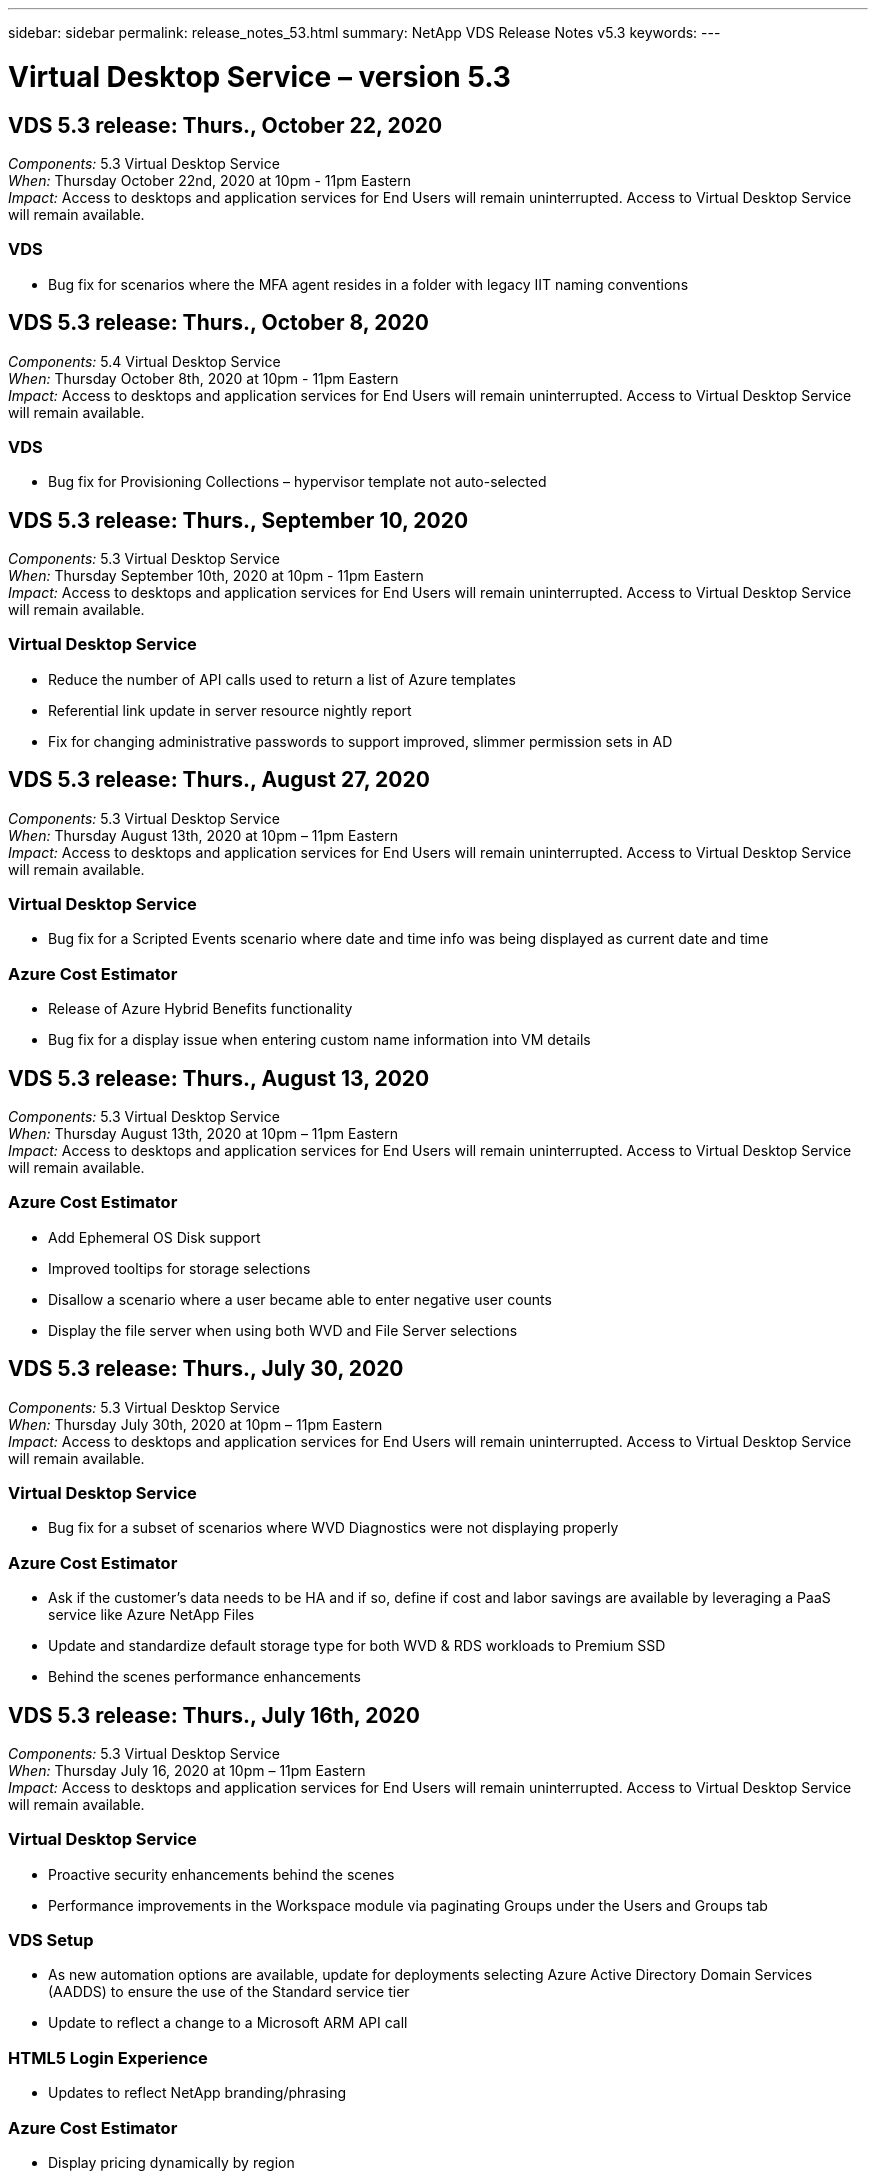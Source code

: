 ---
sidebar: sidebar
permalink: release_notes_53.html
summary: NetApp VDS Release Notes v5.3
keywords:
---

= Virtual Desktop Service – version 5.3

:toc: macro
:hardbreaks:
:toclevels: 2
:nofooter:
:icons: font
:linkattrs:
:imagesdir: ./media/
:keywords:

// include::_include/[]
== VDS 5.3 release: Thurs., October 22, 2020

_Components:_ 5.3 Virtual Desktop Service
_When:_ Thursday October 22nd, 2020 at 10pm - 11pm Eastern
_Impact:_ Access to desktops and application services for End Users will remain uninterrupted. Access to Virtual Desktop Service will remain available.

=== VDS
* Bug fix for scenarios where the MFA agent resides in a folder with legacy IIT naming conventions

== VDS 5.3 release: Thurs., October 8, 2020

_Components:_ 5.4 Virtual Desktop Service
_When:_ Thursday October 8th, 2020 at 10pm - 11pm Eastern
_Impact:_ Access to desktops and application services for End Users will remain uninterrupted. Access to Virtual Desktop Service will remain available.

=== VDS
* Bug fix for Provisioning Collections – hypervisor template not auto-selected

== VDS 5.3 release: Thurs., September 10, 2020
_Components:_ 5.3 Virtual Desktop Service
_When:_ Thursday September 10th, 2020 at 10pm - 11pm Eastern
_Impact:_ Access to desktops and application services for End Users will remain uninterrupted. Access to Virtual Desktop Service will remain available.

=== Virtual Desktop Service

* Reduce the number of API calls used to return a list of Azure templates
* Referential link update in server resource nightly report
* Fix for changing administrative passwords to support improved, slimmer permission sets in AD

== VDS 5.3 release: Thurs., August 27, 2020

_Components:_  5.3 Virtual Desktop Service
_When:_  Thursday August 13th, 2020 at 10pm – 11pm Eastern
_Impact:_  Access to desktops and application services for End Users will remain uninterrupted. Access to Virtual Desktop Service will remain available.

=== Virtual Desktop Service

* Bug fix for a Scripted Events scenario where date and time info was being displayed as current date and time

=== Azure Cost Estimator

* Release of Azure Hybrid Benefits functionality
* Bug fix for a display issue when entering custom name information into VM details

== VDS 5.3 release: Thurs., August 13, 2020

_Components:_  5.3 Virtual Desktop Service
_When:_  Thursday August 13th, 2020 at 10pm – 11pm Eastern
_Impact:_  Access to desktops and application services for End Users will remain uninterrupted. Access to Virtual Desktop Service will remain available.

=== Azure Cost Estimator

* Add Ephemeral OS Disk support
* Improved tooltips for storage selections
* Disallow a scenario where a user became able to enter negative user counts
* Display the file server when using both WVD and File Server selections

== VDS 5.3 release: Thurs., July 30, 2020

_Components:_  5.3 Virtual Desktop Service
_When:_  Thursday July 30th, 2020 at 10pm – 11pm Eastern
_Impact:_  Access to desktops and application services for End Users will remain uninterrupted. Access to Virtual Desktop Service will remain available.

=== Virtual Desktop Service

* Bug fix for a subset of scenarios where WVD Diagnostics were not displaying properly

=== Azure Cost Estimator

* Ask if the customer’s data needs to be HA and if so, define if cost and labor savings are available by leveraging a PaaS service like Azure NetApp Files
* Update and standardize default storage type for both WVD & RDS workloads to Premium SSD
* Behind the scenes performance enhancements

== VDS 5.3 release: Thurs., July 16th, 2020

_Components:_  5.3 Virtual Desktop Service
_When:_  Thursday July 16, 2020 at 10pm – 11pm Eastern
_Impact:_  Access to desktops and application services for End Users will remain uninterrupted. Access to Virtual Desktop Service will remain available.

=== Virtual Desktop Service

* Proactive security enhancements behind the scenes
* Performance improvements in the Workspace module via paginating Groups under the Users and Groups tab

=== VDS Setup

* As new automation options are available, update for deployments selecting Azure Active Directory Domain Services (AADDS) to ensure the use of the Standard service tier
* Update to reflect a change to a Microsoft ARM API call

=== HTML5 Login Experience

* Updates to reflect NetApp branding/phrasing

=== Azure Cost Estimator

* Display pricing dynamically by region
* Display whether relevant services are available in the region select to ensure that users understand whether the functionality desired will be available in that region. Those services are:
* Azure NetApp Files
* Azure Active Directory Domain Services
* NV and NV v4 (GPU enabled) Virtual Machines

== VDS 5.3 release: Thurs., June 25, 2020

_Components:_  5.3 Virtual Desktop Service
_When:_  Thursday June 25, 2020 at 10pm – 11pm Eastern
_Impact:_  Access to desktops and application services for End Users will remain uninterrupted. Access to Virtual Desktop Service will remain available.

=== Virtual Desktop Service

* Updates to reflect NetApp branding/phrasing
* Bug fix for an isolated scenario where the list of users was not populating as expected
* Bug fix for a scenario where manual deployments were receiving a GPO configuration that was only partially correct

=== VDS Setup Wizard

* Support for American Express
* Updates to reflect NetApp branding/phrasing

=== REST API

* Ongoing enhancements to gather and display list data faster

== VDS 5.3 release: Thurs., June 11, 2020

_Components:_  5.3 Virtual Desktop Service
_When:_  Thursday June 11, 2020 at 10pm – 11pm Eastern
_Impact:_  Access to desktops and application services for End Users will remain uninterrupted. Access to Virtual Desktop Service will remain available.

=== Virtual Desktop Service

* Proactive API processing enhancements
* Continued proactive hardening of platform elements

=== Cloud Workspace Tools and Services

* Ongoing improvements to Live Scaling triggers
* Improved auto-correction of issues identified when migrating a deployment from vCloud to vSphere

== VDS 5.3 Hotfix: Thurs. May 7, 2020

_Components:_  5.3 Virtual Desktop Service
_When:_ Wednesday June 3rd, 2020 at 10:00am – 10:30am Eastern
_Impact:_  Access to desktops and application services for End Users will remain uninterrupted. Access to Virtual Desktop Service will remain available.

=== Cloud Workspace Tools and Services

* Bug fix for an automated element of platform deployment automation. This only applies brand new deployments – there will be no impact to existing deployments.
* Bug fix for deployments into an existing Active Directory structure

== VDS 5.3 release: Thurs., May 28, 2020

_Components:_  5.3 Virtual Desktop Service
_When:_  Thursday May 28, 2020 at 10pm – 11pm Eastern
_Impact:_  Access to desktops and application services for End Users will remain uninterrupted. Access to Virtual Desktop Service will remain available.

=== Virtual Desktop Service

* Updates to reflect NetApp branding/phrasing
* Performance improvements for the Workspace module
* Proactive stability enhancement VDS functions powered by frequently used API calls

=== Virtual Desktop Service Deployment

* Further streamlining of the footprint of the VDS platform in Azure deployments
* Bug fix for an optional scenario when deploying into an existing Active Directory Structure

=== Virtual Desktop Service Tools and Services

* Ongoing improvements to the way the number of users logged into a server is identified for Live Scaling

=== Virtual Desktop Service Web Client

* Updated branding to reflect NetApp branding/phrasing
* Support for shortening URLs saved as favorites that are longer than the default Web Client links to the default Web Client links (cloudworkspace.com/login/ to cloudworkspace.com, for example)

=== Azure Cost Estimator

* Add SQL Server options for more VM series/sizes
* Update to the way IP address pricing is displayed – don’t display the IP address cost unless additional IP addresses are added

== CWMS 5.3 release: Thurs., May 14, 2020

_Components:_  5.3 Cloud Workspace Management Suite
_When:_  Thursday May 14, 2020 at 10pm – 11pm Eastern
_Impact:_  Access to Cloud Workspace desktops and application services for End Users will remain uninterrupted. Access to Cloud Workspace Management Suite will remain available.

=== Azure Cost Estimator

* Updated messaging to reflect NetApp branding/phrasing
* Updated platform server to reflect D2s v3 use
* Updated Windows 10 Enterprise E3 license details and price point
* Change default storage choice to Azure NetApp Files

== CWMS 5.3 Hotfix: Thurs. May 7, 2020

_Components:_  5.3 Cloud Workspace Management Suite
_When:_ Friday May 8th, 2020 at 10:15am – 10:30am Eastern
_Impact:_  Access to Cloud Workspace desktops and application services for End Users will remain uninterrupted. Access to Cloud Workspace Management Suite will remain available.

=== Cloud Workspace Tools and Services

* Bug fix for the method in which DNS records are set for a specific combination of settings during the deployment process

== CWMS 5.3 release: Thurs., April 30, 2020

_Components:_  5.3 Cloud Workspace Management Suite
_When:_  Thursday April 30, 2020 at 10pm – 11pm Eastern
_Impact:_  Access to Cloud Workspace desktops and application services for End Users will remain uninterrupted. Access to Cloud Workspace Management Suite will remain available.

=== Cloud Workspace Management Suite

* Improved session tracking to enable a future update – the option to preview future features
* Update to Scripted Events to allow for increased flexibility in applications and activities
* Bug fix for a specific combination of Provisioning Collections configurations

=== Cloud Workspace Tools and Services

* Enable the ability to set Workload Scheduling per WVD host pool
* Improved process of creating new deployments into an existing AD structure
* Enable the ability to assign Data/Home/Profile data paths for organizations using Azure Files
* Enable the ability to manage Resource Pools
* Improved handling of special characters in the deployment wizard process
* Adjustments to automated HTML5 components as a part of deployment for RDS (not WVD) workloads

=== REST API

* Updated list of Azure regions available for deployment
* Improved handling of Azure Backup integration for servers with the TSData role
* Resolve an issue in subset of scenarios where a failed login result in two failed login attempts being logged

=== CWA Setup

* Per Azure best practices, enforce that the Subnet IP details are within a Private IP address range. Accepted Private IP ranges are:
** 192.168.0.0 through 192.168.255.255
** 172.16.0.0 through 172.31.255.255
** 10.0.0.0 through 10.255.255.255

=== HTML5 Login Experience

* Behind the scenes hosting enhancements for https://login.cloudworkspace.com and https://login.cloudjumper.com. Note: there will be no impact for custom branded HTML5 login portals.
* Bug fix for a subset of scenarios where self service password reset was not presented

== CWMS 5.3 Hotfix: Wedn. April 22, 2020

_Components:_  5.3 Cloud Workspace Management Suite
_When:_ Wednesday April 22nd, 2020 at 10pm – 11pm Eastern
_Impact:_  Access to Cloud Workspace desktops and application services for End Users will remain uninterrupted. Access to Cloud Workspace Management Suite will remain available.

=== Cloud Workspace Management Suite

* Performance upgrade to accommodate increased Customer use

== CWMS 5.3 release: Thurs., April 16, 2020

_Components:_  5.3 Cloud Workspace Management Suite
_When:_  Thursday April 16, 2020 at 10pm – 11pm Eastern
_Impact:_  Access to Cloud Workspace desktops and application services for End Users will remain uninterrupted. Access to Cloud Workspace Management Suite will remain available.

=== Cloud Workspace Management Suite

* Continual enhancements to validation of WVD host pool VM creation (accounting for Azure process times due to surge in Azure activity due to COVID-19)
* WVD stability improvement when initializing WVD – if the WVD tenant name is not unique to WVD globally, CloudJumper will replace it with an updated string unique to to the Deployment/tenant.
* Include support for special characters in email addresses in CWMS password reset functionality
* Bug fix for a subset of scenarios when adding apps to an WVD RemoteApp app group didn’t pull apps from the Start menu
* Bug fix for a subset of the user activity report
* Remove the requirement for a description of a WVD host pool (remains as and optional field)
* Bug fix for a single fringe scenario where VMs in a shared host pool were tagged as VDI VMs

=== CWA Setup

* Additional support for order codes for Distributor workflows

=== Cloud Workspace Tools and Services

* Enhancements to unmanaging VMs that are managed by the Solarwinds Orion RMM tool to accommodate Workload Scheduling

== CWMS 5.3 release: Thurs., April 2, 2020

_Components:_  5.3 Cloud Workspace Management Suite
_When:_  Thursday April 2, 2020 at 10pm – 11pm Eastern
_Impact:_  Access to Cloud Workspace desktops and application services for End Users will remain uninterrupted. Access to Cloud Workspace Management Suite will remain available.

=== Cloud Workspace Management Suite

* Activity History fix resolving a display issue for regional deployments where date localization prevented some Activity History from being visible in CWMS
* Provisioning collection enhancement to allow for images of any size
* Bug fix for AADDS deployments in Azure tenants with multiple domains – newly created users would previously use the primary Azure domain rather than matching the Workspace’s login ID
* Bug fix for activity history when updating a username – the functionality is working as expected, but the previous username was not being displayed correctly

=== CWA Setup

* Improved handling of MFA on CWMS accounts used during registration
* Reduced permissions applied during deployment

=== Cloud Workspace Tools and Services

* Reduced permissions required for ongoing services/automation
* Process enhancements to reduce resource consumption on CWMGR1

=== REST API

* Bug fix for activity history when updating a username

== CWMS 5.3 Hotfix: Tues. March 24, 2020

_Components:_  5.3 Cloud Workspace Management Suite
_When:_  Tuesday March 24th, 2020 at 10pm – 11pm Eastern
_Impact:_  Access to Cloud Workspace desktops and application services for End Users will remain uninterrupted. Access to Cloud Workspace Management Suite will remain available.

=== Azure Cost Estimator

* Updated description of WVD User types and the programs they run per Microsoft documentation
* Increased clarity for CWMS licensing

=== CWMS 5.3 release: Thurs., March 19, 2020

_Components:_  5.3 Cloud Workspace Management Suite
_When:_  Thursday March 19, 2020 at 10pm – 11pm Eastern
_Impact:_  Access to Cloud Workspace desktops and application services for End Users will remain uninterrupted. Access to Cloud Workspace Management Suite will remain available.

=== Cloud Workspace Management Suite

* Connect to Server enhancement for multi-site deployments – automatically detect which site the CWMS admin is connecting to and process the connection
* Enabling migration mode now disables Live Scaling
* Bug fix for enabling new Cloud Workspace Services for an existing Client

=== CWA Setup

* Behind the scenes improvements to the deployment wizard

== CWMS 5.3 release: Thurs., March 5, 2020

_Components:_  5.3 Cloud Workspace Management Suite
_When:_  Thursday March 5, 2020 at 10pm – 11pm Eastern
_Impact:_  Access to Cloud Workspace desktops and application services for End Users will remain uninterrupted. Access to Cloud Workspace Management Suite will remain available.

=== Cloud Workspace Management Suite

* Performance improvement for the Master Client Report
* Remove the delete function from a VM that didn’t get properly created, as it cannot be deleted if it was never created

=== Cloud Workspace Tools and Services

* Bug fix for gracefully handling multi-site deployments where DC Config settings are not properly configured
* Bug fix for multi-site deployments where vSphere sites have resource allocation types set to Fixed

=== HTML 5 Portal

* Process enhancement for users logging in with WVD credentials

=== Azure Cost Estimator

* Clarity improvement for Live Scaling
* Phrasing adjustments to match Microsoft WVD messaging
* Bug fix for Workload Scheduling and Live Scaling savings details in heavily customized quotes

== CWMS 5.3 release: Thurs., February 20, 2020

_Components:_  5.3 Cloud Workspace Management Suite
_When:_  Thursday February 20, 2020 at 10pm – 11pm Eastern
_Impact:_  Access to Cloud Workspace desktops and application services for End Users will remain uninterrupted. Access to Cloud Workspace Management Suite will remain available.

=== Cloud Workspace Management Suite

* Switch the word SDDC to Deployment in the VM Resource tab of the Workspaces module

=== CWA Setup

* Streamlining the process of applying policies during deployment
* Increased security for new deployments using Azure Active Directory Domain Services
* Increased security for new deployments – require defined subnet isolation (as opposed to flat subnets) during deployment
* Bug fix for RDS (non-WVD) deployments when applying ThinPrint licensing
* Bug fix for proper handling of whether ThinPrint is installed in DC Config
* Additional checks and validation for organizations opting to leverage FTP functionality

=== Cloud Workspace Tools and Services

* Bug fix for automated actions when a deployment with multiple sites has a site that is configured incorrectly
* Bug fix for an instance where deleting a VM didn’t properly clear out the VM behind the scenes
* Functionality improvements and bug fixes when testing hypervisor connectivity in DC Config

=== REST API

* Performance improvements when displaying the list of users for an organization
* Performance improvements when displaying the list of applications for an organization
* Improved functionality when adding Users to WVD App Groups:
* Limit the number of users imported to 425
* If attempting to import more than 425 users, proceed with the import of the first 425 users and display that WVD’s limit for user imports is 425 and that they can proceed with additional imports in 5 minutes
* Update to reflect that the number of users in a group is the number of Cloud Workspace users in a group as opposed to the total number of users in a group (which may be less when deploying into an existing Active Directory structure)
* Enable application assignments via security group for named users that are a member of the group (nested groups will not receive the app assignment)

=== Azure Cost Estimator

* Add a link at the bottom of the page so that users can request assistance
* Default Azure NetApp Files to the Premium tier
* Add Premium SSD to the choices for Fileserver storage type
* Update text for Azure Active Directory Domain Services – change from AADDS to Azure AD Domain Services
* Update text for Active Directory – change from Windows Active Directory VM(s) to Windows Server Active Directory

== CWMS 5.3 Hotfix: Thurs., February 13, 2020

_Components:_  5.3 Cloud Workspace Management Suite
_When:_  Thursday February 13, 2020 at 10pm – 11pm Eastern
_Impact:_  Access to Cloud Workspace desktops and application services for End Users will remain uninterrupted. Access to Cloud Workspace Management Suite will remain available.

=== Azure Cost Estimator

* Bug fix for pricing error when using E-series VMs in a subset of scenarios

== CWMS 5.3 release: Thurs., February 6, 2020

_Components:_  5.3 Cloud Workspace Management Suite
_When:_  Thursday February 6, 2020 at 10pm – 11pm Eastern
_Impact:_  Access to Cloud Workspace desktops and application services for End Users will remain uninterrupted. Access to Cloud Workspace Management Suite will remain available.

=== Cloud Workspace Management Suite

* Improved provisioning status details during the VM creation process
* Improved handling of automation for newly created session host VMs that are part of a WVD host pool
* Performance improvement to the User Activity report when including “Only Server Access Users”

=== Cloud Workspace Tools and Services

* Bug fix for data path management when admins manually edit user accounts in traditional (non-Azure) Active Directory
* Improved Workload Scheduling stability in nuanced scenarios

=== Azure Cost Estimator

* Describe the specific savings achieved via Workload Scheduling and Live Scaling separately vs. combined
* Display the “S” versions of servers in order to support Premium (SSD) storage
* Improved layout for printed estimates
* Bug fix for an issue where SQL server pricing was not being calculated correctly

== CWMS 5.3 release: Thurs., January 23, 2020

_Components:_  5.3 Cloud Workspace Management Suite
_When:_  Thursday January 23, 2020 at 10pm – 11pm Eastern
_Impact:_  Access to Cloud Workspace desktops and application services for End Users will remain uninterrupted. Access to Cloud Workspace Management Suite will remain available.

=== Cloud Workspace Management Suite

* Redirect the older https://iit.hostwindow.net site to the modern https://manage.cloudworkspace.com
* Bug fix for a subset of CWMS admins logging in via IE 11
* Correct a visual issue where deleting an API user correctly deleted them behind the scenes, but was were not showing as deleted in CWMS
* Streamline the process of clearing out Subscriptions so that you can re-provision a new/test environment
* Service board enhancement – only look at session host servers that are online for icons to place for application shortcuts

=== Cloud Resource App

* Support importing users from an OU or Active Directory security group via command line

=== Cloud Workspace Tools and Services

* Live Scaling enhancements behind the scenes

=== CWA Setup

* Improved handling for scenarios when the account used during the CWA Setup process has MFA applied

=== Azure Cost Estimator

* Update VM sizing defaults to mirror Microsoft’s recommendations

== CWMS 5.3 release: Thurs., January 9, 2020

_Components:_  5.3 Cloud Workspace Management Suite
_When:_  Thursday January 9, 2020 at 10pm – 11pm Eastern
_Impact:_  Access to Cloud Workspace desktops and application services for End Users will remain uninterrupted. Access to Cloud Workspace Management Suite will remain available.

=== Cloud Workspace Management Suite

* Updating phrasing in the email admins receive after creating a new Workspace to reflect updated links
* Bug fix for an issue where servers were not appearing in the Servers list if a series of folder permissions errors existed
* Bug fix for servers were not appearing in the Servers list if a resource pool was not present in the Resource Pools table in CWMGR1

=== Cloud Resource App

* Support importing users from an Active Directory security group.
* Enhanced validation – ensure the proper command line parameter is being used for command line argument/servers
* Enhanced validation – check for duplicate users when importing from command line
* Enhanced validation – ensure the servers being imported belong to the site specified when importing from command line

=== REST API

* Additional behind the scenes security enhancements

=== Cloud Workspace Tools and Services

* Enhanced command processing stability behind the scenes
* Workload Scheduling and Live Scaling enhancements behind the scenes
* Additional Workload Scheduling and Live Scaling stability behind the scenes
* Updates and improvements to FSLogix in new deployments – redirect Downloads and Favorites into Profile Container to match best practices
* Additional Host Pool VM creation stability enhancements
* Introduce the ability to specify the gateway for new sites
* Improved automation validation for VMs
* Improved automated database management
* Improved handling of user creation if the action takes place at the exact same time VMs are powered down
* Streamlined handling of temporary disks in Microsoft Azure deployments
* Improved handling of resource allocation type for GCP deployments
* Bug fix for drive expansion in ProfitBricks data centers
* Improved stability for App Services based client creation
* Bug fix and stability improvements after converting a server from one role to another

== CWMS 5.3 release: Fri., December 20, 2019

_Components:_  5.3 Cloud Workspace Management Suite
_When:_  Friday December 20, 2019 at 10pm – 11pm Eastern
_Impact:_  Access to Cloud Workspace desktops and application services for End Users will remain uninterrupted. Access to Cloud Workspace Management Suite will remain available.

=== Cloud Workspace Tools and Services

* Fix for scenario where user activity logging does not record data successfully

== CWMS 5.3 release: Thurs., December 19, 2019

_Components:_  5.3 Cloud Workspace Management Suite
_When:_  Thursday December 19, 2019 at 10pm – 11pm Eastern
_Impact:_  Access to Cloud Workspace desktops and application services for End Users will remain uninterrupted. Access to Cloud Workspace Management Suite will remain available.

=== Cloud Workspace Management Suite

* Improvements for CWMS availability monitoring
* Fix for an issue with WVD app group user modal where the username is not always selected properly when it contains capital letters
* Fix for pagination in the Users list for ‘User Support Only’ admin role members
* Fix for alignment of radio buttons in MFA setup dialog
* Improvement for Dashboard/Overview page load by removing service board dependency
* Fix for issue where admin users cannot reset their own passwords if they don’t have edit admin permissions
* Improvements collecting debug logging for future troubleshooting

=== Cloud Resource App

* Feature Enhancement: Allow import of users based on AD group membership.
* Feature Enhancement: Allow default logon identifier to be specified during import

=== Azure Cost Estimator

* Improve text and tooltip for storage under VMs

=== CWA Setup

* Release deployment workflow improvements

=== Cloud Workspace Tools and Services

* Improvement handling locking of the data server during new user creation
* Fix for scenario where a client is incorrectly flagged as a cache company during workload scheduling
* Fix to correctly update the company table when a organization is created without a workspace
* Fix for invalid characters appended to the WVD host pool name in the local control plane database
* Fix for issue with workload scheduling when a VM is listed in the local control plane database, but not the hypervisor
* Fix for issue preventing some VMs from having drives expanded automatically in Azure hypervisor
* Fix for client provisioning error ‘Supplied data drive not valid’
* Fix for CWAgent install failure in certain scenarios
* Improvement for TestVDCTools to allow assignment of RDS Gateway URL during new site creation
* Fix for workload scheduling failure in some scenarios where it is set to ‘disabled’
* Fix for issues starting servers when in still in cache
* Fix for failure to power on some VMs after automatic drive expansion
* Fix for issue managing folders/permissions when using Azure files or Azure NetApp Files

== CWMS 5.3 release: Mon. December 2, 2019

_Components:_  5.3 Cloud Workspace Management Suite
_When:_  Monday December 2, 2019 at 10pm – 11pm Eastern
_Impact:_  Access to Cloud Workspace desktops and application services for End Users will remain uninterrupted. Access to Cloud Workspace Management Suite will remain available.

=== Cloud Workspace Management Suite

* Enhancements to automated FSLogix installs
* Updates and fixes to Live Scaling
* Add AMD (non-GPU) VMs to the drop-down list in CWMS
* Support for multiple tenants in the same WVD deployment

=== CWA Setup

* Clarity improvements in the Help/Support section CWA Setup

=== Azure Cost Estimator

* Bug fix for a scenario where electing to not include Microsoft licensing in the estimate continues to include it

=== Cloud Resource App

* Additional validation when using the Data Center site command line functionality
* New command line argument – /listserversinsite
* Configuration enhancement – when importing a company, now set the  RDSH deployment to use the RDHS Gateway configured for the site

=== Cloud Workspace Tools and Services

* Updated vCloud support elements in DC Config
* Enhancement to TestVDCTools to correctly detect the server type in more specific scenarios

== CWMS 5.3 release: Thurs., November 14, 2019

_Components:_  5.3 Cloud Workspace Management Suite
_When:_  Thursday November 14, 2019 at 10pm – 11pm Eastern
_Impact:_  Access to Cloud Workspace desktops and application services for End Users will remain uninterrupted. Access to Cloud Workspace Management Suite will remain available.

=== Cloud Workspace Management Suite

* Additional redundancy/high availability added behind the scenes
* Drop-down menus in CWMS will become searchable
* Performance improvements when using the Workspaces module
* Performance improvements when using the Servers section of the Workspaces module
* Display host pool name in the Servers section of the Workspaces module
* The Servers section of the Workspaces module will now be paginated, displaying 15 servers at a time
* Bug fix for a scenario where a subset of admins creating a new host pool would not see VM templates
* Bug fix for a scenario where navigating to a host pool, then a second host pool would sometimes display information from the first host pool
* Bug fix where a subset of admins could not log into an older version of CWMS
* Bug fix where navigating to WVD Diagnostics and then back to Workspaces displayed  ‘page not found’
* Change friendly name of a user’s desktop (what appears in the WVD RDP client and in the blue bar at the top of the user’s session) to match the name of the host pool
* Servers must be manually added to the pool with a checkbox “Allow New Sessions” which is unchecked by default.  Checkbox was previously checked by default.

=== CWA Setup

* Deployments will now automatically use FSLogix
* Add Azure Files as an optional storage target for Data, Home and Profile storage if the deployment will use Azure Active Directory Domain Services
* Deploy a package to support deployment automation where Azure tenants have enabled RBAC
* Install the latest version of Java and HTML5 licensing with each deployment
* Bug fix for when a subnet range was incorrectly calculated, causing a validation error prior to deployment

=== HTML5 Login Experience

* Update default branding to reflect the branding of the Cloud Workspace Client for Windows. A preview is available here.
* Apply in-place branding updates to additional branded HTML5 login pages

=== Azure Cost Estimator

* Update the default storage tier for D4s v3 VMs (the default VM type for WVD) to Premium SSD in order to match Microsoft’s default setting

=== Cloud Resource App

* Add ability to pre-allocate a company code for use during import

== CWMS 5.3 release: Thurs., October 31, 2019

_Components:_  5.3 Cloud Workspace Management Suite
_When:_  Thursday October 31, 2019 at 10pm – 11pm Eastern
_Impact:_  Access to Cloud Workspace desktops and application services for End Users will remain uninterrupted. Access to Cloud Workspace Management Suite will remain available.

=== Cloud Workspace Management Suite

* Update for users logging into iit.hostwindow.net (the URL for the older v5.2 deployments, of which there are very few) will see a prompt indicating them to navigate to manage.cloudworkspace.com (the URL for v5.3 and future deployments)
* Allow users to delete WVD host pools via CWMS
* Enhancement that allows for future branding enhancements in CWMS
* Bug fix for an issue when validating a VDI Provisioning Collection

=== Deployment Automation

* Improvements in automated issue resolution and behind the scenes process streamlining

=== HTML5 Login Experience

* We will be making a series of user experience enhancements for end users logging into their virtual desktops from login.cloudjumper.com or login.cloudworkspace.com:
* Allow the user to view the WVD host pools the user has access to
* Enable Wake on Demand functionality for users with the proper permissions, allowing them to log in and work at a time which a WVD session host VM is scheduled to be offline
* Enable Self Service Password Reset for users that have an email or phone number set in their user account in CWMS

=== Azure Cost Estimator

* Allow users to select Windows Active Directory VM(s) after selecting WVD for AD Connect use cases
* Update the default storage quantity for all VMs to 128 GB in order to match Microsoft’s default value
* Update the default setting for uptime hours to 220 in order to match Microsoft’s default value
* Update the names of the workload types to match the names that Microsoft changed them to

== CWMS 5.3 release: Thurs., October 17, 2019

_Components:_  5.3 Cloud Workspace Management Suite
_When:_  Thursday October 17, 2019 at 10pm – 11pm Eastern
_Impact:_  Access to Cloud Workspace desktops and application services for End Users will remain uninterrupted. Access to Cloud Workspace Management Suite will remain available.

=== Cloud Workspace Management Suite

* Support for Server 2019 as the OS for an organization’s Workspace
* Update to improve showing active users in a WVD Host Pool
* Allow for multiple Organizations/Workspaces under a WVD deployment
* Add “Update” button for editing multiple fields associated with an Admin
* Add “Update” button for editing company details and contact info
* Updated search function to use Flight School
* Updated links in the bottom of CWMS
* Allow for the use of a Validation Host Pool in WVD deployments – this will provide earlier access to WVD features prior to them being  GA (production release)
* Typo fix in a prompt responding to an action taken by an admin on an AADDS deployment
* Bug fix for a prompt for an admin that does not have App Services permissions

=== REST API

* Support for Server 2019 as the OS for an organization’s Workspace
* Bug fix for a scenario where call would return a client’s services as offline

=== Deployment Automation

* Bug fix for auto-generating Data Center site name
* Log files summarized and moved to c:\Program Files to c:\ProgramData

=== Cloud Workspace Tools and Services

* Support for accessing templates from the Azure Shared Image Gallery
* Security improvement – reduced use of administrative accounts by changing the location of log files from c:\Program Files to c:\ProgramData (also an updated Microsoft best practice)
* Enhancement for data center site creation in VDCTools – sites can be created with a space in the name
* Feature add for Automatic Data Center Site creation – now able to automatically select the address range
* Feature add – add the configuration option to use unmanaged VHD files as templates
* Support for assigning a VM series/size in the provisioning collection
* Bug fix for a subset of scenarios where a license server setting was applied improperly
* Bug fix – deleting temp folders post deployment as intended
* Bug fix for a scenario when creating a server in Azure that has the same IP address as a VM already in use

=== Azure Cost Estimator

* Update pricing to reflect that WVD customers pay for Linux OS VMs instead of Windows OS VMs
* Added an option to include relevant Microsoft licensing
* Update to storage defaults used according to Microsoft’s updated calculator (flat vs. user count)
* Add SQL pricing for D4s v3 VMs
* Bug fix for a display issue when editing VMs

== CWMS 5.3 release: Thurs., October 3, 2019

_Components:_  5.3 Cloud Workspace Management Suite
_When:_  Thursday October 3, 2019 at 10pm – 11pm Eastern
_Impact:_  Access to Cloud Workspace desktops and application services for End Users will remain uninterrupted. Access to Cloud Workspace Management Suite will remain available.

=== Cloud Workspace Management Suite

* Workflow enhancement where clicking “Back” will return Users to the Workspace tab instead of the Organizations tab
* When provisioning Cloud Workspaces in Azure via CWMS, confirm that AADDS is successfully validated during the Validation step
* Support for usernames up to 256 characters

=== CWA Setup

* System improvements to remember linked Partner accounts in the event that the user links their account to CWMS, but did not complete the provisioning of the deployment the first time around
* Bug fix for a javascript error appearing when selecting a tenant to provision a Cloud Workspace deployment during the CSP workflow

=== Azure Cost Estimator

* Add an option to display or not display Microsoft licensing in the Azure Cost Estimator
* Not enabling this (default behavior) assumes that the organization already owns Microsoft licensing via their EA or existing Microsoft/Office 365 licensing
* Enabling this provides a more complete, TCO-level understanding of the solution
* Bug fix where hours of uptime was very slightly off when users were toggling uptime by increments of 15 minutes
* Bug fix for a scenario where users set the day to start in the afternoon/evening (PM setting) and end in the morning (AM setting)

== CWMS 5.3 release: Thurs., September 19, 2019

_Components:_  5.3 Cloud Workspace Management Suite
_When:_  Thursday September 19, 2019 at 10pm – 11pm Eastern
_Impact:_  Access to Cloud Workspace desktops and application services for End Users will remain uninterrupted. Access to Cloud Workspace Management Suite will remain available.

=== Cloud Workspace Management Suite

* Default an Azure deployment’s Resource Allocation Type to Fixed; with the VM series/size selected being the VM defined by the Administrator in CWMS
* Add search functionality for User Activity audit functionality
* Improvement to bulk user creation process – enable the “force password change at next logon” feature when importing users
* Bug fix for incorrectly displaying session inactivity timeout warning after 5 minutes instead of 55 minutes
* User Support role fix – a subset of Admins with this role were unable to see the list of Users for their organization
* User sorting fix – sorting by username works as intended instead of sorting by status
* Added Heartbeat function to the Overview section of the Deployments tab, indicating the last time the deployment was polled to see if it is online
* Workflow improvements – when clicking “back” in the WVD module, you will now be taken the Workspaces module instead of the Organizations module
* Ensure Master Client Report is present; hide the non-applicable SPLA report for non-Master Software Partners

=== Cloud Workspace Tools and Services

* Remove the standard ThinPrint agent from Windows Virtual Desktop (WVD) servers in host pools, as this is not the supported ThinPrint agent for WVD. Instead, organizations should contact ThinPrint about their ezeep solution.
* Enhanced password encryption behind the scenes
* Bug fix for Password Enforcement Notification (PEN) where using the “change password at next logon” feature wasn’t working as intended if password expiration dates were set to null by an administrator in CWMGR1

=== Cloud Workspace for Azure Setup App

* Fix for international administrators – this on longer requires a State if the Country is not the United States.
* Apply CloudJumper via Partner Admin Link (PAL) to present and future Azure deployments at the subscription level

== CWMS 5.3 release: Thurs., September 5, 2019

_Components:_  5.3 Cloud Workspace Management Suite
_When:_  Thursday September 5, 2019 at 10pm – 11pm Eastern
_Impact:_  Access to Cloud Workspace desktops and application services for End Users will remain uninterrupted. Access to Cloud Workspace Management Suite will remain available.

=== Cloud Workspace Management Suite

* Updates to the User Support Only role:
* Add searching for/filtering Users functionality
* Include Connection Status column for Users and their connections
* Provide access to the Force Password Change at Next Login feature
* Remove visibility of the Delete Client function
* Enforce logout of CWMS after 1 hour of inactivity
* Fix for a display issue where VM series/sizes were displaying incorrectly when viewing VM roles whose Resource Allocation Type is set to Fixed
* Fix for a display issue where environments with Workload Scheduling set to Always Off were displaying improper settings in CWMS, despite being correctly set to Always Off behind the scenes
* Permissions update – remove Resource Scheduling tab if the CWMS admin does not have access to the Resources function in CWMS
* Remove the ability to add more than one VM instance in a VDI User Host Pool
* Display fix for Max Users per Session Host in a WVD Host Pool – these values now match the values set in the Live Scaling section of the Workload Scheduling tab

=== Cloud Resource App

* Updated functionality – support for Command Line usage

=== Cloud Workspace Tools and Services

* Support for the vCloud Rest interface

== CWMS 5.3 release: August 22, 2019

_Components:_  5.3 Cloud Workspace Management Suite
_When:_  Thursday August 22, 2019 at 10pm – 11pm Eastern
_Impact:_  Access to Cloud Workspace desktops and application services for End Users will remain uninterrupted. Access to Cloud Workspace Management Suite will remain available.

=== 5.3 Cloud Workspace Management Suite

* Add a message to the WVD tab defining under which circumstances WVD is supported
* Workflow improvements when returning from the WVD tab to the Workspace
* Text edit in the instructions on the WVD module

=== 5.3 Cloud Workspace for Azure Setup

* Remove the requirement for entering a state when the Customer registering is outside of the United States
* Now deploys CWMGR1 as a D series VM for initial deployment, then resizes to B2ms for cost purposes after initial deployment

=== Cloud Workspace Tools and Services

* Bug fix for SSL certificate management on Legacy (2008 R2) environments
* Additional health checks for certificate enforcement and lifecycle management

== CWMS 5.3 release: August 8, 2019

_Components:_  5.3 Cloud Workspace Management Suite
_When:_  Thursday August 8, 2019 at 10pm – 11pm Eastern
_Impact:_  Access to Cloud Workspace desktops and application services for End Users will remain uninterrupted. Access to Cloud Workspace Management Suite will remain available.

=== 5.3 Cloud Workspace Management Suite

* Bug fix for a subset of scenarios where connecting to CWMGR1 from CWMS was not functioning as expected
